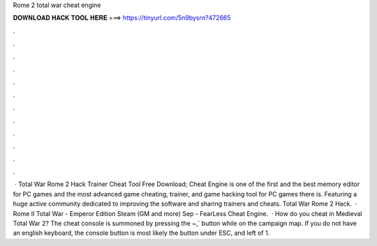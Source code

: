 Rome 2 total war cheat engine

𝐃𝐎𝐖𝐍𝐋𝐎𝐀𝐃 𝐇𝐀𝐂𝐊 𝐓𝐎𝐎𝐋 𝐇𝐄𝐑𝐄 ===> https://tinyurl.com/5n9bysrn?472665

.

.

.

.

.

.

.

.

.

.

.

.

 · Total War Rome 2 Hack Trainer Cheat Tool Free Download; Cheat Engine is one of the first and the best memory editor for PC games and the most advanced game cheating, trainer, and game hacking tool for PC games there is. Featuring a huge active community dedicated to improving the software and sharing trainers and cheats. Total War Rome 2 Hack.  · Rome II Total War - Emperor Edition Steam (GM and more) Sep - FearLess Cheat Engine.  · How do you cheat in Medieval Total War 2? The cheat console is summoned by pressing the ~,` button while on the campaign map. If you do not have an english keyboard, the console button is most likely the button under ESC, and left of 1.